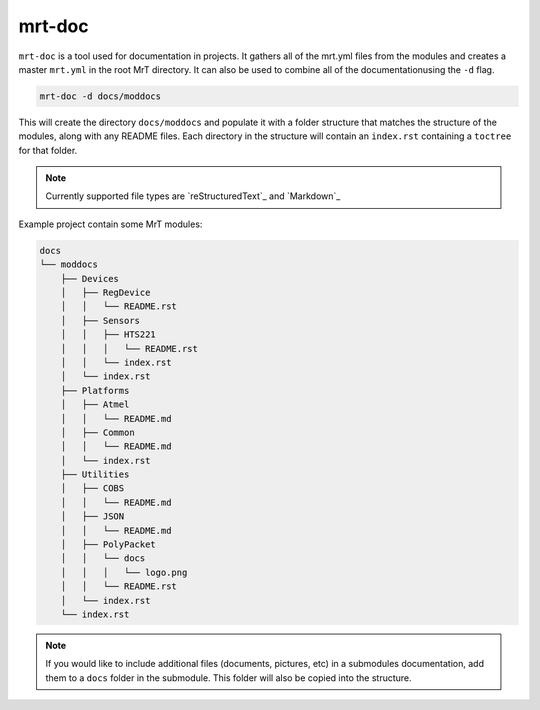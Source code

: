 .. _mrt-doc-page:

mrt-doc 
=======

``mrt-doc`` is a tool used for documentation in projects. It gathers all of the mrt.yml files from the modules and creates a master ``mrt.yml`` in the root MrT directory. It can also be used to combine all of the documentationusing the ``-d`` flag. 

.. code-block:: bash 

    mrt-doc -d docs/moddocs 

This will create the directory ``docs/moddocs`` and populate it with a folder structure that matches the structure of the modules, along with any README files. Each directory in the structure will contain an ``index.rst`` containing a ``toctree`` for that folder. 

.. note:: Currently supported file types are `reStructuredText`_ and `Markdown`_


Example project contain some MrT modules:

.. code-block:: txt

    docs 
    └── moddocs
        ├── Devices
        │   ├── RegDevice
        │   │   └── README.rst
        │   ├── Sensors
        │   │   ├── HTS221
        │   │   │   └── README.rst
        │   │   └── index.rst
        │   └── index.rst
        ├── Platforms
        │   ├── Atmel
        │   │   └── README.md
        │   ├── Common
        │   │   └── README.md
        │   └── index.rst
        ├── Utilities
        │   ├── COBS
        │   │   └── README.md
        │   ├── JSON
        │   │   └── README.md
        │   ├── PolyPacket
        │   │   └── docs
        │   │   │   └── logo.png
        │   │   └── README.rst
        │   └── index.rst
        └── index.rst

.. note:: If you would like to include additional files (documents, pictures, etc) in a submodules documentation, add them to a ``docs`` folder in the submodule. This folder will also be copied into the structure.
